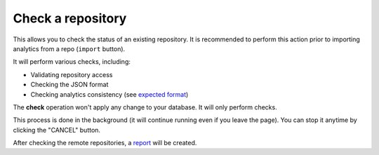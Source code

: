 Check a repository
##################

This allows you to check the status of an existing repository. It is recommended to perform this action prior to importing analytics from a repo (``import`` button).

It will perform various checks, including:

- Validating repository access
- Checking the JSON format
- Checking analytics consistency (see `expected format <index.html#expected-format-for-repositories>`_)

The **check** operation won't apply any change to your database. It will only perform checks.

This process is done in the background (it will continue running even if you leave the page). You can stop it anytime by clicking the "CANCEL" button.

.. image:: ../img/check_repo.png
  :alt: check repo

After checking the remote repositories, a `report <report.html>`_ will be created.
